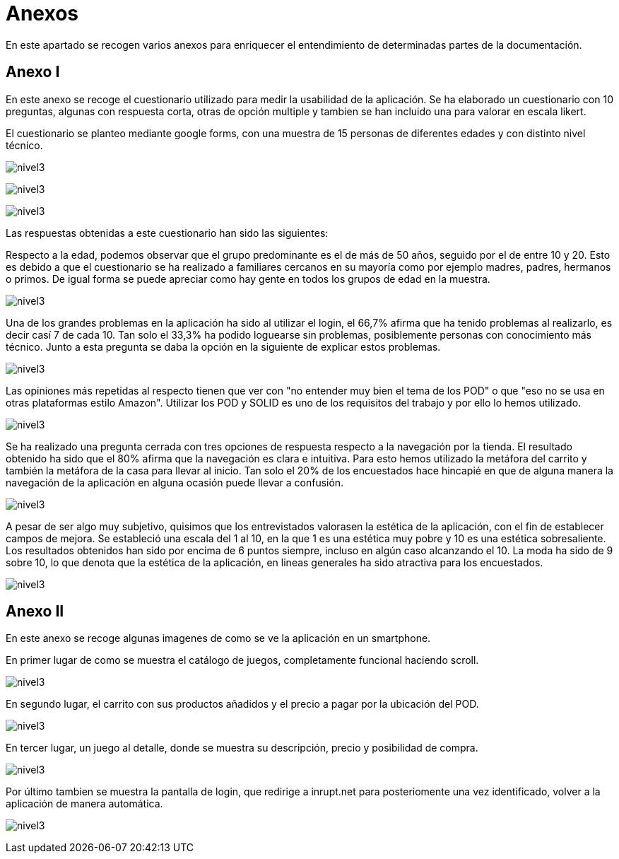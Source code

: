 [[section-annexes]]
= Anexos

En este apartado se recogen varios anexos para enriquecer el entendimiento de determinadas partes de la documentación.

== Anexo I

En este anexo se recoge el cuestionario utilizado para medir la usabilidad de la aplicación.
Se ha elaborado un cuestionario con 10 preguntas, algunas con respuesta corta, otras de opción multiple y tambien se han incluido una para valorar en escala likert.

El cuestionario se planteo mediante google forms, con una muestra de 15 personas de diferentes edades y con distinto nivel técnico.

:imagesdir: images/
image:cuestionario.png[nivel3]

:imagesdir: images/
image:preguntas2.png[nivel3]

:imagesdir: images/
image:preguntas3.png[nivel3]

Las respuestas obtenidas a este cuestionario han sido las siguientes:

Respecto a la edad, podemos observar que el grupo predominante es el de más de 50 años, seguido por el de entre 10 y 20. Esto es debido a que el cuestionario se ha realizado a familiares cercanos en su mayoría como por ejemplo madres, padres, hermanos o primos. De igual forma se puede apreciar como hay gente en todos los grupos de edad en la muestra.

:imagesdir: images/
image:edad.png[nivel3]

Una de los grandes problemas en la aplicación ha sido al utilizar el login, el 66,7% afirma que ha tenido problemas al realizarlo, es decir casí 7 de cada 10. Tan solo el 33,3% ha podido loguearse sin problemas, posiblemente personas con conocimiento más técnico. Junto a esta pregunta se daba la opción en la siguiente de explicar estos problemas.

:imagesdir: images/
image:login.png[nivel3]

Las opiniones más repetidas al respecto tienen que ver con "no entender muy bien el tema de los POD" o que "eso no se usa en otras plataformas estilo Amazon". Utilizar los POD y SOLID es uno de los requisitos del trabajo y por ello lo hemos utilizado.

:imagesdir: images/
image:opiniones.png[nivel3]

Se ha realizado una pregunta cerrada con tres opciones de respuesta respecto a la navegación por la tienda. El resultado obtenido ha sido que el 80% afirma que la navegación es clara e intuitiva. Para esto hemos utilizado la metáfora del carrito y también la metáfora de la casa para llevar al inicio. Tan solo el 20% de los encuestados hace hincapié en que de alguna manera la navegación de la aplicación en alguna ocasión puede llevar a confusión.


:imagesdir: images/
image:navegacion.png[nivel3]

A pesar de ser algo muy subjetivo, quisimos que los entrevistados valorasen la estética de la aplicación, con el fin de establecer campos de mejora. Se estableció una escala del 1 al 10, en la que 1 es una estética muy pobre y 10 es una estética sobresaliente. Los resultados  obtenidos han sido por encima de 6 puntos siempre, incluso en algún caso alcanzando el 10. La moda ha sido de 9 sobre 10, lo que denota que la estética de la aplicación, en lineas generales ha sido atractiva para los encuestados.


:imagesdir: images/
image:estetica.png[nivel3]

== Anexo II

En este anexo se recoge algunas imagenes de como se ve la aplicación en un smartphone.

En primer lugar de como se muestra el catálogo de juegos, completamente funcional haciendo scroll.

:imagesdir: images/
image:catalogo.png[nivel3]


En segundo lugar, el carrito con sus productos añadidos y el precio a pagar por la ubicación del POD.

:imagesdir: images/
image:carrito.png[nivel3]


En tercer lugar, un juego al detalle, donde se muestra su descripción, precio y posibilidad de compra.

:imagesdir: images/
image:detalle.png[nivel3]

Por último tambien se muestra la pantalla de login, que redirige a inrupt.net para posteriomente una vez identificado, volver a la aplicación  de manera automática.

:imagesdir: images/
image:login.jpg[nivel3]